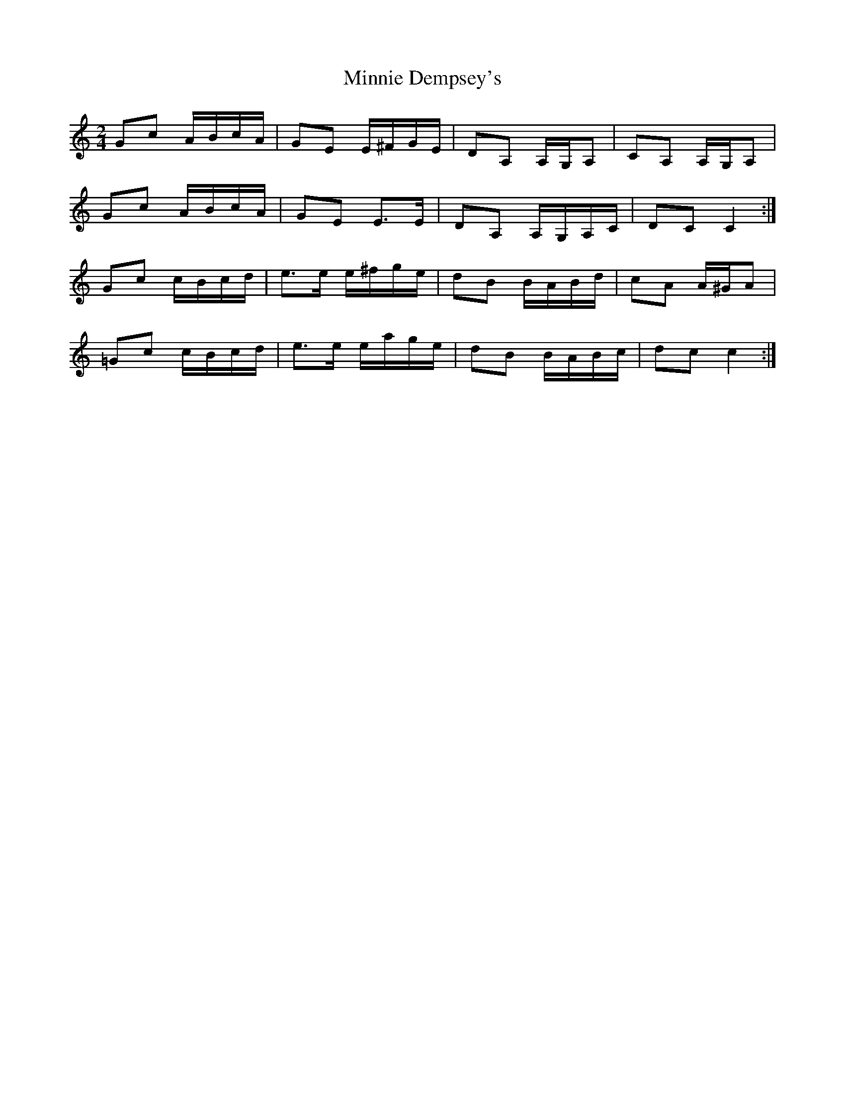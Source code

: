 X: 1
T: Minnie Dempsey's
Z: Nigel Gatherer
S: https://thesession.org/tunes/12070#setting12070
R: polka
M: 2/4
L: 1/8
K: Cmaj
Gc A/B/c/A/ | GE E/^F/G/E/ | DA, A,/G,/A, | CA, A,/G,/A, |
Gc A/B/c/A/ | GE E>E | DA, A,/G,/A,/C/ | DC C2 :|
Gc c/B/c/d/ | e>e e/^f/g/e/ | dB B/A/B/d/ | cA A/^G/A |
=Gc c/B/c/d/ | e>e e/a/g/e/ | dB B/A/B/c/ | dc c2 :|
